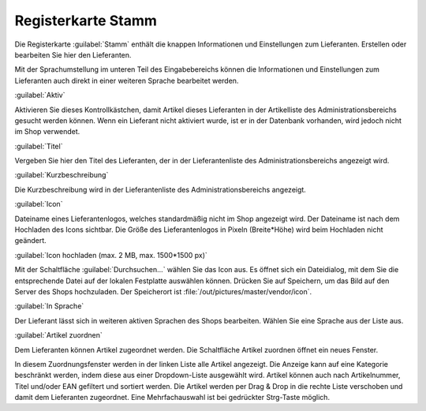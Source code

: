 ﻿Registerkarte Stamm
===================
Die Registerkarte :guilabel:`Stamm` enthält die knappen Informationen und Einstellungen zum Lieferanten. Erstellen oder bearbeiten Sie hier den Lieferanten.

.. image:: ../../media/screenshots-de/oxbagf01.png
   :alt: Lieferanten - Registerkarte Stamm
   :height: 315
   :width: 650

Mit der Sprachumstellung im unteren Teil des Eingabebereichs können die Informationen und Einstellungen zum Lieferanten auch direkt in einer weiteren Sprache bearbeitet werden.

:guilabel:`Aktiv`

Aktivieren Sie dieses Kontrollkästchen, damit Artikel dieses Lieferanten in der Artikelliste des Administrationsbereichs gesucht werden können. Wenn ein Lieferant nicht aktiviert wurde, ist er in der Datenbank vorhanden, wird jedoch nicht im Shop verwendet.

:guilabel:`Titel`

Vergeben Sie hier den Titel des Lieferanten, der in der Lieferantenliste des Administrationsbereichs angezeigt wird.

:guilabel:`Kurzbeschreibung`

Die Kurzbeschreibung wird in der Lieferantenliste des Administrationsbereichs angezeigt.

:guilabel:`Icon`

Dateiname eines Lieferantenlogos, welches standardmäßig nicht im Shop angezeigt wird. Der Dateiname ist nach dem Hochladen des Icons sichtbar. Die Größe des Lieferantenlogos in Pixeln (Breite*Höhe) wird beim Hochladen nicht geändert.

:guilabel:`Icon hochladen (max. 2 MB, max. 1500*1500 px)`

Mit der Schaltfläche :guilabel:`Durchsuchen...` wählen Sie das Icon aus. Es öffnet sich ein Dateidialog, mit dem Sie die entsprechende Datei auf der lokalen Festplatte auswählen können. Drücken Sie auf Speichern, um das Bild auf den Server des Shops hochzuladen. Der Speicherort ist :file:`/out/pictures/master/vendor/icon`.

:guilabel:`In Sprache`

Der Lieferant lässt sich in weiteren aktiven Sprachen des Shops bearbeiten. Wählen Sie eine Sprache aus der Liste aus.

:guilabel:`Artikel zuordnen`

Dem Lieferanten können Artikel zugeordnet werden. Die Schaltfläche Artikel zuordnen öffnet ein neues Fenster.

.. image:: ../../media/screenshots-de/oxbagf02.png
   :alt: Artikel zuordnen
   :height: 295
   :width: 400

In diesem Zuordnungsfenster werden in der linken Liste alle Artikel angezeigt. Die Anzeige kann auf eine Kategorie beschränkt werden, indem diese aus einer Dropdown-Liste ausgewählt wird. Artikel können auch nach Artikelnummer, Titel und/oder EAN gefiltert und sortiert werden. Die Artikel werden per Drag \& Drop in die rechte Liste verschoben und damit dem Lieferanten zugeordnet. Eine Mehrfachauswahl ist bei gedrückter Strg-Taste möglich.

.. Intern: oxbagf, Status:, F1: vendor_main.html